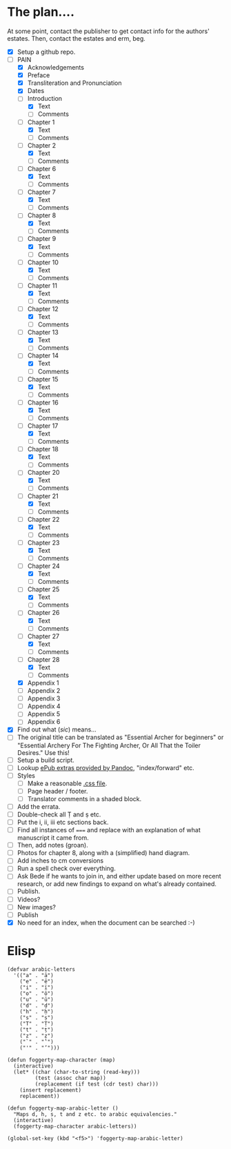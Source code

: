 * The plan....
At some point, contact the publisher to get contact info for the authors' estates.  Then, contact the estates and erm, beg.

- [X] Setup a github repo.
- [-] PAIN
  - [X] Acknowledgements
  - [X] Preface
  - [X] Transliteration and Pronunciation
  - [X] Dates
  - [-] Introduction
    - [X] Text
    - [ ] Comments
  - [-] Chapter 1
    - [X] Text
    - [ ] Comments
  - [-] Chapter 2
    - [X] Text
    - [ ] Comments
  - [-] Chapter 6
    - [X] Text
    - [ ] Comments
  - [-] Chapter 7
    - [X] Text
    - [ ] Comments
  - [-] Chapter 8
    - [X] Text
    - [ ] Comments
  - [-] Chapter 9
    - [X] Text
    - [ ] Comments
  - [-] Chapter 10
    - [X] Text
    - [ ] Comments
  - [-] Chapter 11
    - [X] Text
    - [ ] Comments
  - [-] Chapter 12
    - [X] Text
    - [ ] Comments
  - [-] Chapter 13
    - [X] Text
    - [ ] Comments
  - [-] Chapter 14
    - [X] Text
    - [ ] Comments
  - [-] Chapter 15
    - [X] Text
    - [ ] Comments
  - [-] Chapter 16
    - [X] Text
    - [ ] Comments
  - [-] Chapter 17
    - [X] Text
    - [ ] Comments
  - [-] Chapter 18
    - [X] Text
    - [ ] Comments
  - [-] Chapter 20
    - [X] Text
    - [ ] Comments
  - [-] Chapter 21
    - [X] Text
    - [ ] Comments
  - [-] Chapter 22
    - [X] Text
    - [ ] Comments
  - [-] Chapter 23
    - [X] Text
    - [ ] Comments
  - [-] Chapter 24
    - [X] Text
    - [ ] Comments
  - [-] Chapter 25
    - [X] Text
    - [ ] Comments
  - [-] Chapter 26
    - [X] Text
    - [ ] Comments
  - [-] Chapter 27
    - [X] Text
    - [ ] Comments
  - [-] Chapter 28
    - [X] Text
    - [ ] Comments
  - [X] Appendix 1
  - [ ] Appendix 2
  - [ ] Appendix 3
  - [ ] Appendix 4
  - [ ] Appendix 5
  - [ ] Appendix 6
- [X] Find out what (/sic/) means...
- [ ] The original title can be translated as "Essential Archer for beginners" or "Essential Archery For The Fighting Archer, Or All That the Toiler Desires." Use this!
- [ ] Setup a build script.
- [ ] Lookup [[https://pandoc.org/MANUAL.html#epubs][ePub extras provided by Pandoc]], "index/forward" etc.
- [ ] Styles
  - [ ] Make a reasonable [[https://pandoc.org/MANUAL.html#epub-styling][.css file]].
  - [ ] Page header / footer.
  - [ ] Translator comments in a shaded block.
- [ ] Add the errata.
- [ ] Double-check all Ṭ and ṣ etc.
- [ ] Put the i, ii, iii etc sections back.
- [ ] Find all instances of ~===~ and replace with an explanation of what manuscript it came from.
- [ ] Then, add notes (groan).
- [ ] Photos for chapter 8, along with a (simplified) hand diagram.
- [ ] Add inches to cm conversions
- [ ] Run a spell check over everything.
- [ ] Ask Bede if he wants to join in, and either update based on more recent research, or add new findings to expand on what's already contained.
- [ ] Publish.
- [ ] Videos?
- [ ] New images?
- [ ] Publish
- [X] No need for an index, when the document can be searched :-)

* Elisp
#+begin_src elisp
(defvar arabic-letters
  '(("a" . "ā")
    ("e" . "ē")
    ("i" . "ī")
    ("o" . "ō")
    ("u" . "ū")
    ("d" . "ḍ")
    ("h" . "ḥ")
    ("s" . "ṣ")
    ("T" . "Ṭ")
    ("t" . "ṭ")
    ("z" . "ẓ")
    ("`" . "‛")
    ("'" . "’")))

(defun foggerty-map-character (map)
  (interactive)
  (let* ((char (char-to-string (read-key)))
         (test (assoc char map))
         (replacement (if test (cdr test) char)))
    (insert replacement)
    replacement))

(defun foggerty-map-arabic-letter ()
  "Maps d, h, s, t and z etc. to arabic equivalencies."
  (interactive)
  (foggerty-map-character arabic-letters))

(global-set-key (kbd "<f5>") 'foggerty-map-arabic-letter)
#+end_src
